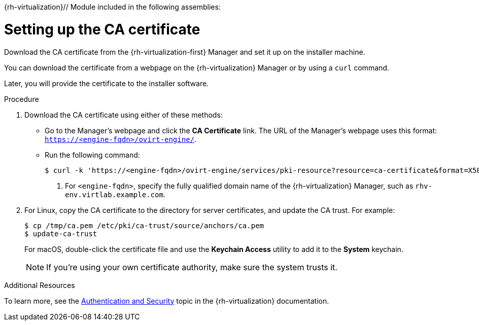 {rh-virtualization}// Module included in the following assemblies:
//
// * installing/installing_rhv/installing-rhv-default.adoc
// * installing/installing_rhv/installing-rhv-customizations.adoc

[id="installation-rhv-setting-up-ca-certificate_{context}"]
= Setting up the CA certificate

Download the CA certificate from the {rh-virtualization-first} Manager and set it up on the installer machine.

You can download the certificate from a webpage on the {rh-virtualization} Manager or by using a `curl` command.

Later, you will provide the certificate to the installer software.

.Procedure

. Download the CA certificate using either of these methods:
** Go to the Manager's webpage and click the *CA Certificate* link. The URL of the Manager's webpage uses this format: `https://<engine-fqdn>/ovirt-engine/`.
** Run the following command:
+
----
$ curl -k 'https://<engine-fqdn>/ovirt-engine/services/pki-resource?resource=ca-certificate&format=X509-PEM-CA' -o /tmp/ca.pem  <1>
----
<1> For `<engine-fqdn>`, specify the fully qualified domain name of the {rh-virtualization} Manager, such as `rhv-env.virtlab.example.com`.

. For Linux, copy the CA certificate to the directory for server certificates, and update the CA trust. For example:
+
----
$ cp /tmp/ca.pem /etc/pki/ca-trust/source/anchors/ca.pem
$ update-ca-trust
----
+
For macOS, double-click the certificate file and use the *Keychain Access* utility to add it to the *System* keychain.
+
NOTE: If you’re using your own certificate authority, make sure the system trusts it.

.Additional Resources
To learn more, see the link:https://access.redhat.com/documentation/en-us/red_hat_virtualization/4.0/html/rest_api_guide/documents-002_authentication_and_security[Authentication and Security] topic in the {rh-virtualization} documentation.
